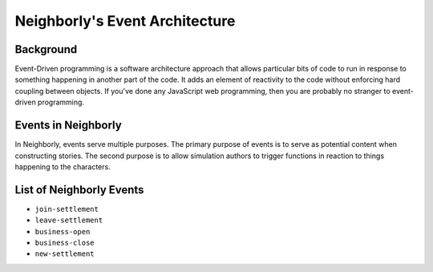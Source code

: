 Neighborly's Event Architecture
===========================

Background
----------

Event-Driven programming is a software architecture approach that allows particular bits
of code to run in response to something happening in another part of the code.
It adds an element of reactivity to the code without enforcing hard coupling between
objects. If you've done any JavaScript web programming, then you are probably no
stranger to event-driven programming.

Events in Neighborly
----------------

In Neighborly, events serve multiple purposes. The primary purpose of events is to serve as
potential content when constructing stories. The second purpose is to allow simulation
authors to trigger functions in reaction to things happening to the characters.

List of Neighborly Events
---------------------

- ``join-settlement``
- ``leave-settlement``
- ``business-open``
- ``business-close``
- ``new-settlement``
